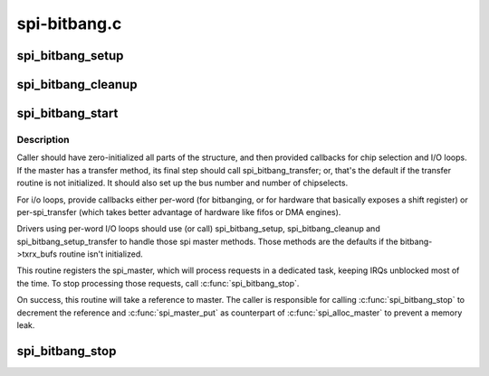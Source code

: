.. -*- coding: utf-8; mode: rst -*-

=============
spi-bitbang.c
=============


.. _`spi_bitbang_setup`:

spi_bitbang_setup
=================

.. c:function:: int spi_bitbang_setup (struct spi_device *spi)

    default setup for per-word I/O loops

    :param struct spi_device \*spi:

        *undescribed*



.. _`spi_bitbang_cleanup`:

spi_bitbang_cleanup
===================

.. c:function:: void spi_bitbang_cleanup (struct spi_device *spi)

    default cleanup for per-word I/O loops

    :param struct spi_device \*spi:

        *undescribed*



.. _`spi_bitbang_start`:

spi_bitbang_start
=================

.. c:function:: int spi_bitbang_start (struct spi_bitbang *bitbang)

    start up a polled/bitbanging SPI master driver

    :param struct spi_bitbang \*bitbang:
        driver handle



.. _`spi_bitbang_start.description`:

Description
-----------

Caller should have zero-initialized all parts of the structure, and then
provided callbacks for chip selection and I/O loops.  If the master has
a transfer method, its final step should call spi_bitbang_transfer; or,
that's the default if the transfer routine is not initialized.  It should
also set up the bus number and number of chipselects.

For i/o loops, provide callbacks either per-word (for bitbanging, or for
hardware that basically exposes a shift register) or per-spi_transfer
(which takes better advantage of hardware like fifos or DMA engines).

Drivers using per-word I/O loops should use (or call) spi_bitbang_setup,
spi_bitbang_cleanup and spi_bitbang_setup_transfer to handle those spi
master methods.  Those methods are the defaults if the bitbang->txrx_bufs
routine isn't initialized.

This routine registers the spi_master, which will process requests in a
dedicated task, keeping IRQs unblocked most of the time.  To stop
processing those requests, call :c:func:`spi_bitbang_stop`.

On success, this routine will take a reference to master. The caller is
responsible for calling :c:func:`spi_bitbang_stop` to decrement the reference and
:c:func:`spi_master_put` as counterpart of :c:func:`spi_alloc_master` to prevent a memory
leak.



.. _`spi_bitbang_stop`:

spi_bitbang_stop
================

.. c:function:: void spi_bitbang_stop (struct spi_bitbang *bitbang)

    stops the task providing spi communication

    :param struct spi_bitbang \*bitbang:

        *undescribed*

